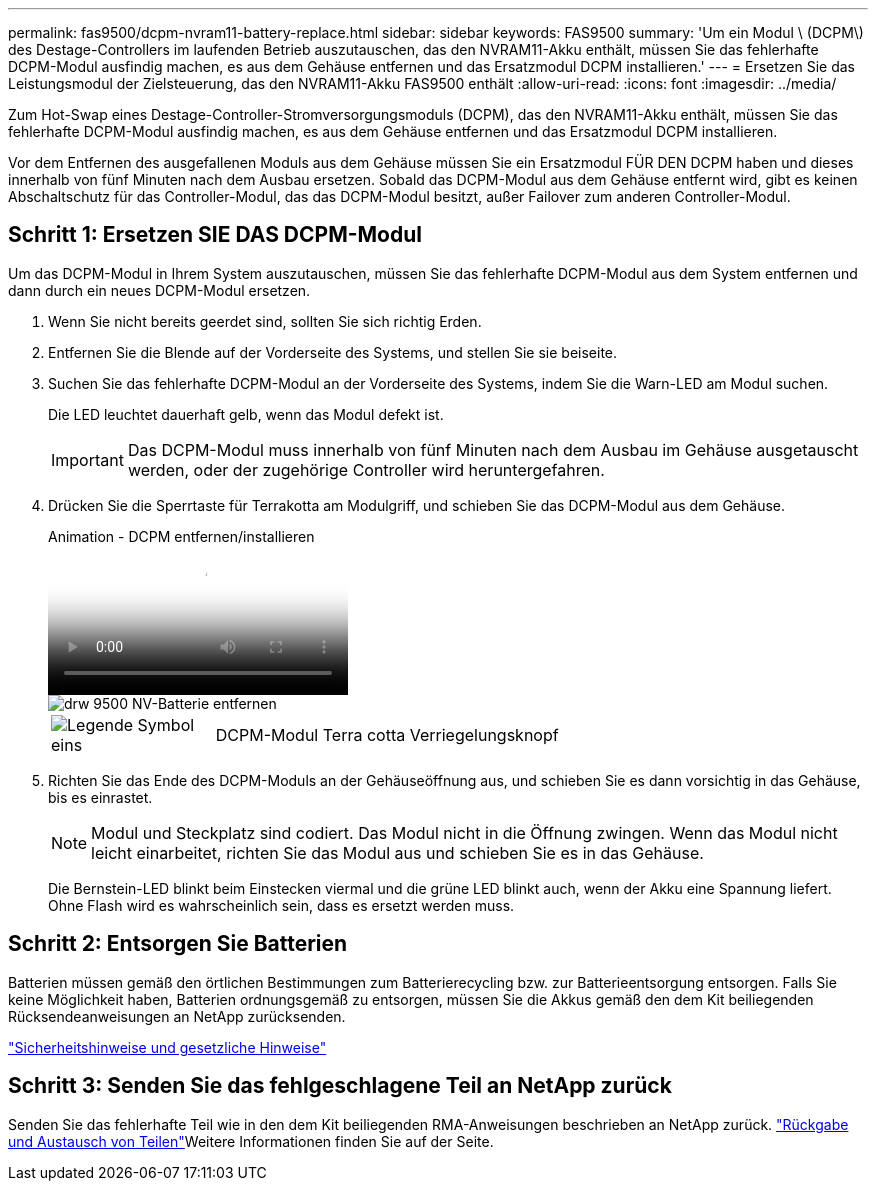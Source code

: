 ---
permalink: fas9500/dcpm-nvram11-battery-replace.html 
sidebar: sidebar 
keywords: FAS9500 
summary: 'Um ein Modul \ (DCPM\) des Destage-Controllers im laufenden Betrieb auszutauschen, das den NVRAM11-Akku enthält, müssen Sie das fehlerhafte DCPM-Modul ausfindig machen, es aus dem Gehäuse entfernen und das Ersatzmodul DCPM installieren.' 
---
= Ersetzen Sie das Leistungsmodul der Zielsteuerung, das den NVRAM11-Akku FAS9500 enthält
:allow-uri-read: 
:icons: font
:imagesdir: ../media/


[role="lead"]
Zum Hot-Swap eines Destage-Controller-Stromversorgungsmoduls (DCPM), das den NVRAM11-Akku enthält, müssen Sie das fehlerhafte DCPM-Modul ausfindig machen, es aus dem Gehäuse entfernen und das Ersatzmodul DCPM installieren.

Vor dem Entfernen des ausgefallenen Moduls aus dem Gehäuse müssen Sie ein Ersatzmodul FÜR DEN DCPM haben und dieses innerhalb von fünf Minuten nach dem Ausbau ersetzen. Sobald das DCPM-Modul aus dem Gehäuse entfernt wird, gibt es keinen Abschaltschutz für das Controller-Modul, das das DCPM-Modul besitzt, außer Failover zum anderen Controller-Modul.



== Schritt 1: Ersetzen SIE DAS DCPM-Modul

Um das DCPM-Modul in Ihrem System auszutauschen, müssen Sie das fehlerhafte DCPM-Modul aus dem System entfernen und dann durch ein neues DCPM-Modul ersetzen.

. Wenn Sie nicht bereits geerdet sind, sollten Sie sich richtig Erden.
. Entfernen Sie die Blende auf der Vorderseite des Systems, und stellen Sie sie beiseite.
. Suchen Sie das fehlerhafte DCPM-Modul an der Vorderseite des Systems, indem Sie die Warn-LED am Modul suchen.
+
Die LED leuchtet dauerhaft gelb, wenn das Modul defekt ist.

+

IMPORTANT: Das DCPM-Modul muss innerhalb von fünf Minuten nach dem Ausbau im Gehäuse ausgetauscht werden, oder der zugehörige Controller wird heruntergefahren.

. Drücken Sie die Sperrtaste für Terrakotta am Modulgriff, und schieben Sie das DCPM-Modul aus dem Gehäuse.
+
.Animation - DCPM entfernen/installieren
video::c067cf9d-35b8-4fbe-9573-ae78004c2328[panopto]
+
image::../media/drw_9500_remove_NV_battery.svg[drw 9500 NV-Batterie entfernen]

+
[cols="20%,80%"]
|===


 a| 
image::../media/legend_icon_01.png[Legende Symbol eins]
 a| 
DCPM-Modul Terra cotta Verriegelungsknopf

|===
. Richten Sie das Ende des DCPM-Moduls an der Gehäuseöffnung aus, und schieben Sie es dann vorsichtig in das Gehäuse, bis es einrastet.
+

NOTE: Modul und Steckplatz sind codiert. Das Modul nicht in die Öffnung zwingen. Wenn das Modul nicht leicht einarbeitet, richten Sie das Modul aus und schieben Sie es in das Gehäuse.

+
Die Bernstein-LED blinkt beim Einstecken viermal und die grüne LED blinkt auch, wenn der Akku eine Spannung liefert. Ohne Flash wird es wahrscheinlich sein, dass es ersetzt werden muss.





== Schritt 2: Entsorgen Sie Batterien

Batterien müssen gemäß den örtlichen Bestimmungen zum Batterierecycling bzw. zur Batterieentsorgung entsorgen. Falls Sie keine Möglichkeit haben, Batterien ordnungsgemäß zu entsorgen, müssen Sie die Akkus gemäß den dem Kit beiliegenden Rücksendeanweisungen an NetApp zurücksenden.

https://library.netapp.com/ecm/ecm_download_file/ECMP12475945["Sicherheitshinweise und gesetzliche Hinweise"^]



== Schritt 3: Senden Sie das fehlgeschlagene Teil an NetApp zurück

Senden Sie das fehlerhafte Teil wie in den dem Kit beiliegenden RMA-Anweisungen beschrieben an NetApp zurück.  https://mysupport.netapp.com/site/info/rma["Rückgabe und Austausch von Teilen"]Weitere Informationen finden Sie auf der Seite.
